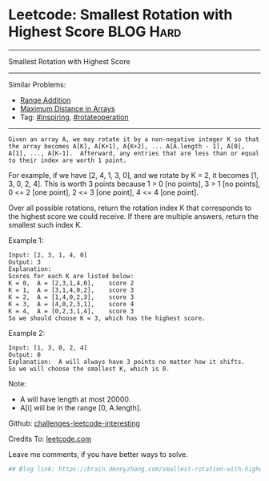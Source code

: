 * Leetcode: Smallest Rotation with Highest Score                  :BLOG:Hard:
#+STARTUP: showeverything
#+OPTIONS: toc:nil \n:t ^:nil creator:nil d:nil
:PROPERTIES:
:type:     inspiring, rotateoperation, redo
:END:
---------------------------------------------------------------------
Smallest Rotation with Highest Score
---------------------------------------------------------------------
Similar Problems:
- [[https://brain.dennyzhang.com/range-addition][Range Addition]]
- [[https://brain.dennyzhang.com/maximum-distance-in-arrays][Maximum Distance in Arrays]]
- Tag: [[https://brain.dennyzhang.com/tag/inspiring][#inspiring]], [[https://brain.dennyzhang.com/tag/rotateoperation][#rotateoperation]]
---------------------------------------------------------------------
#+BEGIN_EXAMPLE
Given an array A, we may rotate it by a non-negative integer K so that the array becomes A[K], A[K+1], A{K+2], ... A[A.length - 1], A[0], A[1], ..., A[K-1].  Afterward, any entries that are less than or equal to their index are worth 1 point. 
#+END_EXAMPLE

For example, if we have [2, 4, 1, 3, 0], and we rotate by K = 2, it becomes [1, 3, 0, 2, 4].  This is worth 3 points because 1 > 0 [no points], 3 > 1 [no points], 0 <= 2 [one point], 2 <= 3 [one point], 4 <= 4 [one point].

Over all possible rotations, return the rotation index K that corresponds to the highest score we could receive.  If there are multiple answers, return the smallest such index K.

Example 1:
#+BEGIN_EXAMPLE
Input: [2, 3, 1, 4, 0]
Output: 3
Explanation:  
Scores for each K are listed below: 
K = 0,  A = [2,3,1,4,0],    score 2
K = 1,  A = [3,1,4,0,2],    score 3
K = 2,  A = [1,4,0,2,3],    score 3
K = 3,  A = [4,0,2,3,1],    score 4
K = 4,  A = [0,2,3,1,4],    score 3
So we should choose K = 3, which has the highest score.
#+END_EXAMPLE

Example 2:
#+BEGIN_EXAMPLE
Input: [1, 3, 0, 2, 4]
Output: 0
Explanation:  A will always have 3 points no matter how it shifts.
So we will choose the smallest K, which is 0.
#+END_EXAMPLE

Note:

- A will have length at most 20000.
- A[i] will be in the range [0, A.length].

Github: [[url-external:https://github.com/DennyZhang/challenges-leetcode-interesting/tree/master/smallest-rotation-with-highest-score][challenges-leetcode-interesting]]

Credits To: [[url-external:https://leetcode.com/problems/smallest-rotation-with-highest-score/description/][leetcode.com]]

Leave me comments, if you have better ways to solve.

#+BEGIN_SRC python
## Blog link: https://brain.dennyzhang.com/smallest-rotation-with-highest-score

#+END_SRC
